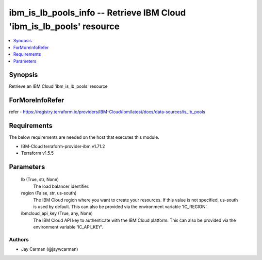 
ibm_is_lb_pools_info -- Retrieve IBM Cloud 'ibm_is_lb_pools' resource
=====================================================================

.. contents::
   :local:
   :depth: 1


Synopsis
--------

Retrieve an IBM Cloud 'ibm_is_lb_pools' resource


ForMoreInfoRefer
----------------
refer - https://registry.terraform.io/providers/IBM-Cloud/ibm/latest/docs/data-sources/is_lb_pools

Requirements
------------
The below requirements are needed on the host that executes this module.

- IBM-Cloud terraform-provider-ibm v1.71.2
- Terraform v1.5.5



Parameters
----------

  lb (True, str, None)
    The load balancer identifier.


  region (False, str, us-south)
    The IBM Cloud region where you want to create your resources. If this value is not specified, us-south is used by default. This can also be provided via the environment variable 'IC_REGION'.


  ibmcloud_api_key (True, any, None)
    The IBM Cloud API key to authenticate with the IBM Cloud platform. This can also be provided via the environment variable 'IC_API_KEY'.













Authors
~~~~~~~

- Jay Carman (@jaywcarman)

